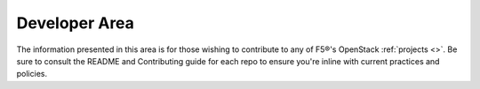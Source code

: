 Developer Area
==============

The information presented in this area is for those wishing to contribute to any of F5®'s OpenStack :ref:`projects <>`. Be sure to consult the README and Contributing guide for each repo to ensure you're inline with current practices and policies.

